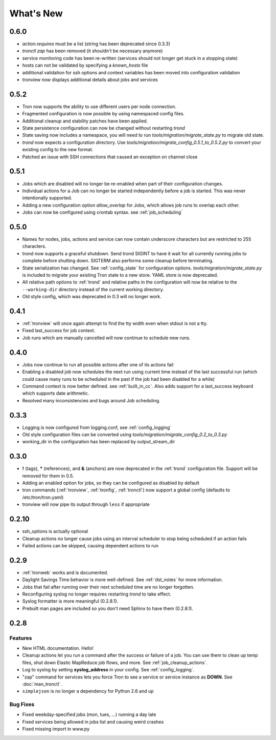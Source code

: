 What's New
==========

0.6.0
-----
* `action.requires` must be a list (string has been deprecated since 0.3.3)
* `tronctl zap` has been removed (it shouldn't be necessary anymore)
* service monitoring code has been re-written (services should not longer get stuck in a stopping state)
* hosts can not be validated by specifying a `known_hosts` file
* additional validation for ssh options and context variables has been moved into configuration validation
* tronview now displays additional details about jobs and services

0.5.2
-----
* Tron now supports the ability to use different users per node connection.
* Fragmented configuration is now possible by using namespaced config files.
* Additional cleanup and stability patches have been applied.
* State persistence configuration can now be changed without restarting `trond`
* State saving now includes a namespace, you will need to run
  `tools/migration/migrate_state.py` to migrate old state.
* `trond` now expects a configuration directory. Use
  `tools/migration/migrate_config_0.5.1_to_0.5.2.py` to convert your existing
  config to the new format.
* Patched an issue with SSH connections that caused an exception on
  channel close

0.5.1
-----
* Jobs which are disabled will no longer be re-enabled when part of their
  configuration changes.
* Individual actions for a Job can no longer be started independently before
  a job is started. This was never intentionally supported.
* Adding a new configuration option `allow_overlap` for Jobs, which allows
  job runs to overlap each other.
* Jobs can now be configured using crontab syntax. see :ref:`job_scheduling`


0.5.0
-----
* Names for nodes, jobs, actions and service can now contain underscore characters
  but are restricted to 255 characters.
* trond now supports a graceful shutdown. Send trond SIGINT to have it wait for
  all currently running jobs to complete before shutting down. SIGTERM
  also performs some cleanup before terminating.
* State serialization has changed.  See :ref:`config_state` for configuration
  options.  `tools/migration/migrate_state.py` is included to migrate your
  existing Tron state to a new store.  YAML store is now deprecated.
* All relative path options to :ref:`trond` and relative paths in the configuration
  will now be relative to the ``--working-dir`` directory instead of the current
  working directory.
* Old style config, which was deprecated in 0.3 will no longer work.


0.4.1
-----
* :ref:`tronview` will once again attempt to find the tty width even when stdout is not a tty.
* Fixed last_success for job context.
* Job runs which are manually cancelled will now continue to schedule new runs.


0.4.0
-----

* Jobs now continue to run all possible actions after one of its actions fail
* Enabling a disabled job now schedules the next run using current time instead
  of the last successful run (which could cause many runs to be
  scheduled in the past if the job had been disabled for a while)
* Command context is now better defined. see :ref:`built_in_cc`. Also adds support for a
  last_success keyboard which supports date arithmetic.
* Resolved many inconsistencies and bugs around Job scheduling.


0.3.3
-----

* Logging is now configured from logging.conf, see :ref:`config_logging`
* Old style configuration files can be converted using `tools/migration/migrate_config_0.2_to_0.3.py`
* working_dir in the configuration has been replaced by output_stream_dir


0.3.0
-----

* **!** (tags), **\*** (references), and **&** (anchors) are now deprecated in the :ref:`trond`
  configuration file.  Support will be removed for them in 0.5.
* Adding an enabled option for jobs, so they can be configured as disabled by default
* tron commands (:ref:`tronview`, :ref:`tronfig`, :ref:`tronctl`) now support a global
  config (defaults to /etc/tron/tron.yaml)
* tronview will now pipe its output through ``less`` if appropriate


0.2.10
------

* ssh_options is actually optional
* Cleanup actions no longer cause jobs using an interval scheduler to stop being scheduled if an action fails
* Failed actions can be skipped, causing dependent actions to run


0.2.9
-----

* :ref:`tronweb` works and is documented.
* Daylight Savings Time behavior is more well-defined. See :ref:`dst_notes` for
  more information.
* Jobs that fail after running over their next scheduled time are no longer
  forgotten.
* Reconfiguring syslog no longer requires restarting `trond` to take effect.
* Syslog formatter is more meaningful (0.2.8.1).
* Prebuilt man pages are included so you don't need Sphinx to have them
  (0.2.8.1).

0.2.8
-----

Features
^^^^^^^^

* New HTML documentation. Hello!
* Cleanup actions let you run a command after the success or failure of a job.
  You can use them to clean up temp files, shut down Elastic MapReduce job
  flows, and more. See :ref:`job_cleanup_actions`.
* Log to syslog by setting **syslog_address** in your config. See
  :ref:`config_logging`.
* "zap" command for services lets you force Tron to see a service or service
  instance as **DOWN**. See :doc:`man_tronctl`.
* ``simplejson`` is no longer a dependency for Python 2.6 and up

Bug Fixes
^^^^^^^^^

* Fixed weekday-specified jobs (mon, tues, ...) running a day late
* Fixed services being allowed in jobs list and causing weird crashes
* Fixed missing import in www.py

